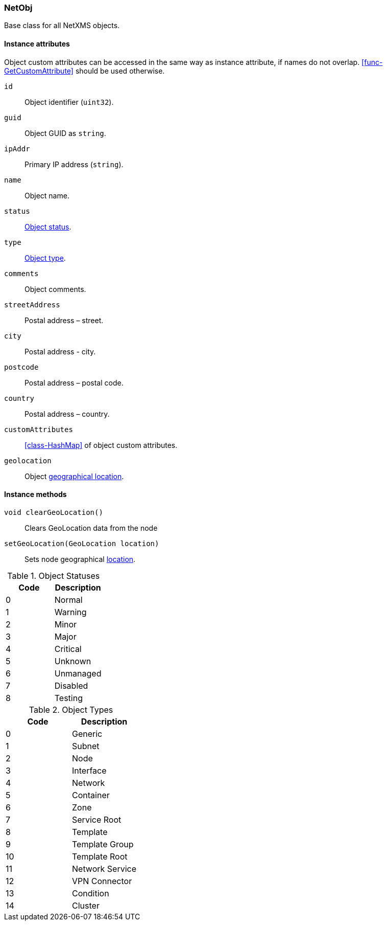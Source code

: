 [[class-netobj]]
=== NetObj

Base class for all NetXMS objects.

==== Instance attributes

Object custom attributes can be accessed in the same way as instance attribute, if names do not overlap. <<func-GetCustomAttribute>> should be used otherwise.

`id`::
Object identifier (`uint32`).

`guid`::
Object GUID as `string`.

`ipAddr`::
Primary IP address (`string`).

`name`::
Object name.

`status`::
<<enum-object-status,Object status>>.

`type`::
<<enum-object-type,Object type>>.

`comments`::
Object comments.

`streetAddress`::
Postal address – street.

`city`::
Postal address - city.

`postcode`::
Postal address – postal code.

`country`::
Postal address – country.

`customAttributes`::
<<class-HashMap>> of object custom attributes.

`geolocation`::
Object <<class-geolocation,geographical location>>.

==== Instance methods

`void clearGeoLocation()`::
Clears GeoLocation data from the node

`setGeoLocation(GeoLocation location)`::
Sets node geographical <<class-GeoLocation,location>>.

[[enum-object-status]]
.Object Statuses
|===
| Code | Description

| 0
| Normal

| 1
| Warning

| 2
| Minor

| 3
| Major

| 4
| Critical

| 5
| Unknown

| 6
| Unmanaged

| 7
| Disabled

| 8
| Testing

|===

[[enum-object-type]]
.Object Types
|===
| Code | Description

| 0
| Generic

| 1
| Subnet

| 2
| Node

| 3
| Interface

| 4
| Network

| 5
| Container

| 6
| Zone

| 7
| Service Root

| 8
| Template

| 9
| Template Group

| 10
| Template Root

| 11
| Network Service

| 12
| VPN Connector

| 13
| Condition

| 14
| Cluster

|===
